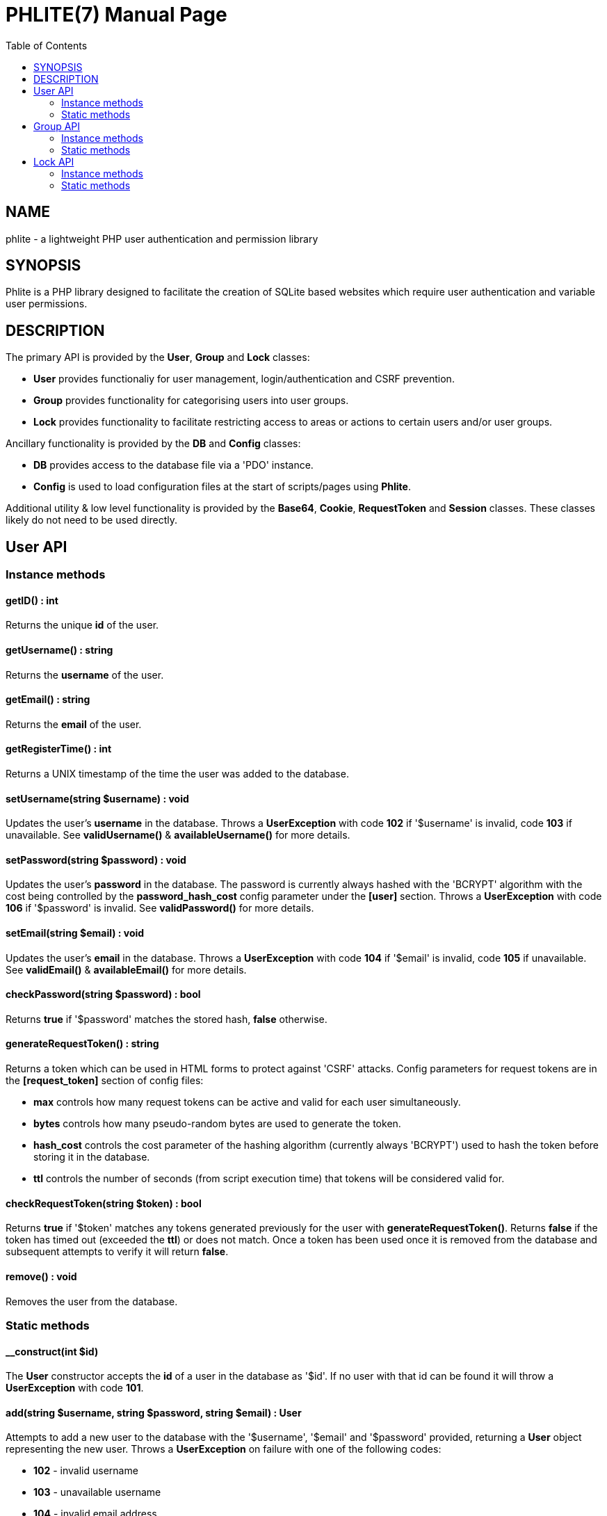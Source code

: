 = PHLITE(7)
:doctype: manpage
//left alignment fails with asciidoc, requiring asciidoctor
:toc: left
//3 levels might be preferable, but produces too large a toc without left alignment
:toclevels: 2


== NAME
phlite - a lightweight PHP user authentication and permission library


== SYNOPSIS
Phlite is a PHP library designed to facilitate the creation of SQLite based websites which require user authentication and variable user permissions.


== DESCRIPTION
The primary API is provided by the *User*, *Group* and *Lock* classes:

* *User* provides functionaliy for user management, login/authentication and CSRF prevention.
* *Group* provides functionality for categorising users into user groups.
* *Lock* provides functionality to facilitate restricting access to areas or actions to certain users and/or user groups.

Ancillary functionality is provided by the *DB* and *Config* classes:

* *DB* provides access to the database file via a 'PDO' instance.
* *Config* is used to load configuration files at the start of scripts/pages using *Phlite*.

Additional utility & low level functionality is provided by the *Base64*, *Cookie*, *RequestToken* and *Session* classes.
These classes likely do not need to be used directly.


== User API

=== Instance methods

==== getID() : int

Returns the unique *id* of the user.


==== getUsername() : string

Returns the *username* of the user.


==== getEmail() : string

Returns the *email* of the user.


==== getRegisterTime() : int

Returns a UNIX timestamp of the time the user was added to the database.


==== setUsername(string $username) : void

Updates the user's *username* in the database.
Throws a *UserException* with code *102* if '$username' is invalid, code *103* if unavailable.
See *validUsername()* & *availableUsername()* for more details.


==== setPassword(string $password) : void

Updates the user's *password* in the database.
The password is currently always hashed with the 'BCRYPT' algorithm with the cost being controlled by the *password_hash_cost* config parameter under the *[user]* section.
Throws a *UserException* with code *106* if '$password' is invalid.
See *validPassword()* for more details.


==== setEmail(string $email) : void

Updates the user's *email* in the database.
Throws a *UserException* with code *104* if '$email' is invalid, code *105* if unavailable.
See *validEmail()* & *availableEmail()* for more details.


==== checkPassword(string $password) : bool

Returns *true* if '$password' matches the stored hash, *false* otherwise.


==== generateRequestToken() : string

Returns a token which can be used in HTML forms to protect against 'CSRF' attacks.
Config parameters for request tokens are in the *[request_token]* section of config files:

* *max* controls how many request tokens can be active and valid for each user simultaneously.
* *bytes* controls how many pseudo-random bytes are used to generate the token.
* *hash_cost* controls the cost parameter of the hashing algorithm (currently always 'BCRYPT') used to hash the token before storing it in the database.
* *ttl* controls the number of seconds (from script execution time) that tokens will be considered valid for.


==== checkRequestToken(string $token) : bool

Returns *true* if '$token' matches any tokens generated previously for the user with *generateRequestToken()*.
Returns *false* if the token has timed out (exceeded the *ttl*) or does not match.
Once a token has been used once it is removed from the database and subsequent attempts to verify it will return *false*.


==== remove() : void

Removes the user from the database.


=== Static methods

==== __construct(int $id)

The *User* constructor accepts the *id* of a user in the database as '$id'.
If no user with that id can be found it will throw a *UserException* with code *101*.


==== add(string $username, string $password, string $email) : User

Attempts to add a new user to the database with the '$username', '$email' and '$password' provided, returning a *User* object representing the new user.
Throws a *UserException* on failure with one of the following codes:

* *102* - invalid username
* *103* - unavailable username
* *104* - invalid email address
* *105* - unavailable email address
* *106* - invalid password

See
*validUsername()*,
*availableUsername()*,
*validEmail()*,
*availableEmail()* &
*validPassword()*
for more details.


==== getCurrent() : ?User

Returns either a *User* object representing the currently logged in user, or *NULL* if no user is logged in.


==== getAll() : array

Returns an array of *User* objects representing all users in the database.


==== getByID(int $id) : ?User

Returns a *User* representing the user referenced by '$id', or *NULL* if no user with that id found.


==== getByUsername(string $username) : ?User

Returns a *User* representing the user referenced by '$username', or *NULL* if no user with that username found.


==== getByEmail(string $email) : ?User

Returns a *User* representing the user referenced by '$email', or *NULL* if no user with that email found.


==== login(string $username, string $password) : array

Attempts to start a new session for the user specified by '$username', authenticating with '$password'.
If successful cookie headers will be sent meaning this function must be called before any output.
Returns an array with details of the login attempt.
The *success* key is a boolean which is *true* on successful logins, *false* on failures.

For failures there will be an *code* key indicating the reason the login attempt failed with one of the codes from the *User::LOGIN_ERROR[]* array.
Possible codes are;
'NO_USERNAME',
'NO_PASSWORD',
'NO_SUCH_USER',
'INCORRECT_PASSWORD',
'USER_IN_COOLDOWN' &
'FREQUENCY_EXCEEDED'

For successes there will be a *user* key containing a *User* object represnting the logged in user, along with a *session* key containing an id:key string.


==== logout() : void

Ends any session currently associated with the browser accessing the page it is called from.
This function needs to send cookie headers and so must be called before any output.


==== validUsername(string $username) : bool

Returns *true* if '$username' is a valid username, otherwise *false*.
Validity is determined by a regex loaded from the *username_regex* parameter in the *[user]* section of config files.


==== availableUsername(string $username) : bool

Returns *false* if '$username' is a username in use already in the database, otherwise returns *true*.


==== validEmail(string $email) : bool

Returns *true* if '$email' is a \'valid' email, otherwise *false*.
Validity is determined by a regex loaded from the *email_regex* parameter in the *[user]* section of config files.


==== availableEmail(string $email) : bool

Returns *false* if '$email' is an email in use already in the database, otherwise returns *true*.


==== validPassword(string $password) : bool

Returns *true* if '$password' is a valid password, otherwise *false*.
Validity is determined by a regex loaded from the *password_regex* parameter in the *[user]* section of config files.


==== setupDB() : void

Loads database schemas for the
*users*,
*users_verify*,
*users_sessions*,
*users_logins* &
*users_request_tokens*
tables from the following schema files:

* 'sql/users.sql'
* 'sql/users_verify.sql'
* 'sql/users_sessions.sql'
* 'sql/users_logins.sql'
* 'sql/users_request_tokens.sql'


== Group API

=== Instance methods

==== getID() : int

Returns the unique *id* of the group.


==== getName() : string

Returns the *name* of the group.


==== getDescription() : string

Returns the *description* of the group.


==== setName(string $name) : void

Updates the group's *name* in the database.
Throws a *GroupException* with code *202* if '$name' is invalid, *203* if unavailable.
See *validName()* & *availableName()* for more details.


==== setDescription(string $description) : void

Updates the group's *description* in the database.
Throws a *GroupException* with code *204* if '$description' is invalid.
See *validDescription()* for more details.


==== addMember(User $user) : void

Adds '$user' to the group in the database.


==== getMembers() : array

Returns an array of *User* objects representing the group's members.


==== containsMember(User $user) : bool

Returns *true* if group contains '$user', otherwise *false*.


==== removeMember(User $user) : void

Removes '$user' from the group in the database.


==== remove() : void

Removes the group from the database.


=== Static methods

==== __construct(int $id)

The *Group* constructor accepts the *id* of a group in the database as '$id'.
If no group with that id can be found it will throw a *GroupException* with code *201*.


==== add(string $name, ?string $description = NULL) : Group

Attempts to add a new group to the database with the '$name' and '$description' provided, returning a *Group* object representing the new group.
Throws a *GroupException* on failute with one of the following codes:

* *202* - invalid group name
* *203* - unavailable group name
* *204* - invalid group description

See
*validName()*,
*availableName()* &
*validDescription()*
for more details.


==== getAll() : array

Returns an array of *Group* objects representing all groups in the database.


//TODO: move this if it gets changed to User->getGroups() in source
==== getUserGroups(User $user) : array

Returns an array of *Group* objects representing all groups which '$user' is a member of.


==== validName(string $name) : bool

Returns *true* if '$name' is a valid group name, otherwise *false*.
Validity is determined by a regex loaded from the *name_regex* parameter in the *[group]* section of config files.


==== availableName(string $name) : bool

Returns *false* if '$name' is a group name in use already in the database, otherwise *true*.


==== validDescription(string $description) : bool

Returns *true* if '$description' is a valid group description, otherwise *false*.
Validity is determined by a regex loaded from the *description_regex* parameter in the *[group]* section of config files.


==== setupDB() : void

Loads database schemas for the
*groups* &
*groups_members*
tables from the following schema files:

* 'sql/groups.sql'
* 'sql/groups_members.sql'


////////////////////
// TODO: Lock API //
////////////////////
== Lock API

=== Instance methods

==== getID() : int

Returns the unique *id* of the lock.


==== getName() : string

Returns the *name* of the lock.


==== setName(string $name) : void

Updates the lock's *name* in the database.
Throws a *LockException* with code *302* if '$name' is invalid, code *303* if unavailable.
See *validName()* & *availableName()* for more details.


==== getDescription() : string

Returns the *description* of the lock.


==== setDescription(string $description) : void

Updates the lock's *description* in the database.
Throws a *LockException* with code *304* if '$description' is invalid.
See *validDescription()* for more details.


==== grantGroupKey(Group $group) : void
==== checkGroupKey(Group $group) : bool
==== revokeGroupKey(Group $group) : void
==== grantUserKey(User $user) : void
==== checkUserKey(User $user, bool $checkGroups = true) : bool
==== revokeUserKey(User $user) : void


==== remove() : void

Removes the lock from the database.


=== Static methods

==== __construct(int $id)

The *Lock* constructor accepts the *id* of a lock in the database as '$id'.
If no lock with that id can be found it will throw a *LockException* with code *301*.


==== add(string $name, ?string $description = NULL) : self

Attempts to add a new lock to the database with the '$name' and '$description' provided, returning a *Lock* object representing the new lock.
Throws a *LockException* on failure with one of the following codes:

* *302* - invalid lock name
* *303* - unavailable lock name
* *304* - invalid lock description

See
*validName()*,
*availableName()* &
*validDescription()*
for more details.


==== validName(string $name) : bool

Returns *true* if '$name' is a valid lock name, otherwise *false*.
Validity is determined by a regex loaded from the *name_regex* parameter in the *[lock]* section of config files.


==== availableName(string $name) : bool

Returns *false* if '$name' is a lock name in use already in the database, otherwise *true*.


==== validDescription(string $description) : bool

Returns *true* if '$description' is a valid lock description, otherwise *false*.
Validity is determined by a regex loaded from the *description_regex* parameter in the *[lock]* section of config files.


==== getAll() : array
==== setupDB() : void


